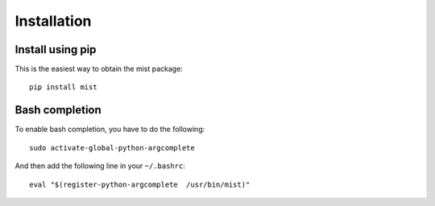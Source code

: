 Installation
************

Install using pip
=================
This is the easiest way to obtain the mist package::

    pip install mist


Bash completion
===============
To enable bash completion, you have to do the following::

    sudo activate-global-python-argcomplete

And then add the following line in your ``~/.bashrc``::

    eval "$(register-python-argcomplete  /usr/bin/mist)"

